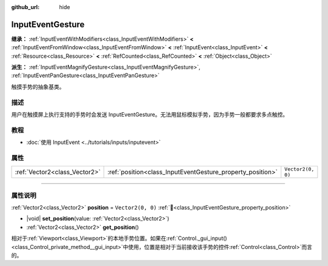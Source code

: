 :github_url: hide

.. DO NOT EDIT THIS FILE!!!
.. Generated automatically from Godot engine sources.
.. Generator: https://github.com/godotengine/godot/tree/4.4/doc/tools/make_rst.py.
.. XML source: https://github.com/godotengine/godot/tree/4.4/doc/classes/InputEventGesture.xml.

.. _class_InputEventGesture:

InputEventGesture
=================

**继承：** :ref:`InputEventWithModifiers<class_InputEventWithModifiers>` **<** :ref:`InputEventFromWindow<class_InputEventFromWindow>` **<** :ref:`InputEvent<class_InputEvent>` **<** :ref:`Resource<class_Resource>` **<** :ref:`RefCounted<class_RefCounted>` **<** :ref:`Object<class_Object>`

**派生：** :ref:`InputEventMagnifyGesture<class_InputEventMagnifyGesture>`, :ref:`InputEventPanGesture<class_InputEventPanGesture>`

触摸手势的抽象基类。

.. rst-class:: classref-introduction-group

描述
----

用户在触摸屏上执行支持的手势时会发送 InputEventGesture。无法用鼠标模拟手势，因为手势一般都要求多点触控。

.. rst-class:: classref-introduction-group

教程
----

- :doc:`使用 InputEvent <../tutorials/inputs/inputevent>`

.. rst-class:: classref-reftable-group

属性
----

.. table::
   :widths: auto

   +-------------------------------+------------------------------------------------------------+-------------------+
   | :ref:`Vector2<class_Vector2>` | :ref:`position<class_InputEventGesture_property_position>` | ``Vector2(0, 0)`` |
   +-------------------------------+------------------------------------------------------------+-------------------+

.. rst-class:: classref-section-separator

----

.. rst-class:: classref-descriptions-group

属性说明
--------

.. _class_InputEventGesture_property_position:

.. rst-class:: classref-property

:ref:`Vector2<class_Vector2>` **position** = ``Vector2(0, 0)`` :ref:`🔗<class_InputEventGesture_property_position>`

.. rst-class:: classref-property-setget

- |void| **set_position**\ (\ value\: :ref:`Vector2<class_Vector2>`\ )
- :ref:`Vector2<class_Vector2>` **get_position**\ (\ )

相对于\ :ref:`Viewport<class_Viewport>`\ 的本地手势位置。如果在\ :ref:`Control._gui_input()<class_Control_private_method__gui_input>`\ 中使用，位置是相对于当前接收该手势的控件\ :ref:`Control<class_Control>`\ 而言的。

.. |virtual| replace:: :abbr:`virtual (本方法通常需要用户覆盖才能生效。)`
.. |const| replace:: :abbr:`const (本方法无副作用，不会修改该实例的任何成员变量。)`
.. |vararg| replace:: :abbr:`vararg (本方法除了能接受在此处描述的参数外，还能够继续接受任意数量的参数。)`
.. |constructor| replace:: :abbr:`constructor (本方法用于构造某个类型。)`
.. |static| replace:: :abbr:`static (调用本方法无需实例，可直接使用类名进行调用。)`
.. |operator| replace:: :abbr:`operator (本方法描述的是使用本类型作为左操作数的有效运算符。)`
.. |bitfield| replace:: :abbr:`BitField (这个值是由下列位标志构成位掩码的整数。)`
.. |void| replace:: :abbr:`void (无返回值。)`
